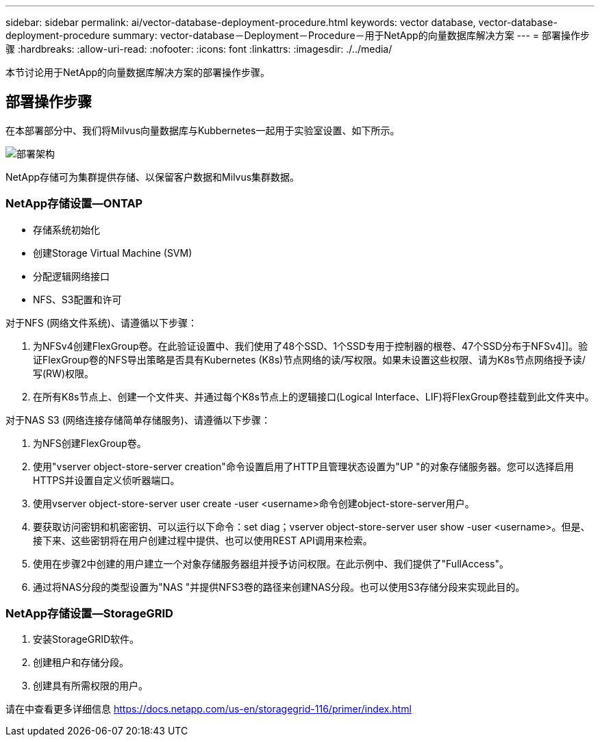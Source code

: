 ---
sidebar: sidebar 
permalink: ai/vector-database-deployment-procedure.html 
keywords: vector database, vector-database-deployment-procedure 
summary: vector-database－Deployment－Procedure－用于NetApp的向量数据库解决方案 
---
= 部署操作步骤
:hardbreaks:
:allow-uri-read: 
:nofooter: 
:icons: font
:linkattrs: 
:imagesdir: ./../media/


[role="lead"]
本节讨论用于NetApp的向量数据库解决方案的部署操作步骤。



== 部署操作步骤

在本部署部分中、我们将Milvus向量数据库与Kubbernetes一起用于实验室设置、如下所示。

image::Deployment_architecture.png[部署架构]

NetApp存储可为集群提供存储、以保留客户数据和Milvus集群数据。



=== NetApp存储设置—ONTAP

* 存储系统初始化
* 创建Storage Virtual Machine (SVM)
* 分配逻辑网络接口
* NFS、S3配置和许可


对于NFS (网络文件系统)、请遵循以下步骤：

. 为NFSv4创建FlexGroup卷。在此验证设置中、我们使用了48个SSD、1个SSD专用于控制器的根卷、47个SSD分布于NFSv4]]。验证FlexGroup卷的NFS导出策略是否具有Kubernetes (K8s)节点网络的读/写权限。如果未设置这些权限、请为K8s节点网络授予读/写(RW)权限。
. 在所有K8s节点上、创建一个文件夹、并通过每个K8s节点上的逻辑接口(Logical Interface、LIF)将FlexGroup卷挂载到此文件夹中。


对于NAS S3 (网络连接存储简单存储服务)、请遵循以下步骤：

. 为NFS创建FlexGroup卷。
. 使用"vserver object-store-server creation"命令设置启用了HTTP且管理状态设置为"UP "的对象存储服务器。您可以选择启用HTTPS并设置自定义侦听器端口。
. 使用vserver object-store-server user create -user <username>命令创建object-store-server用户。
. 要获取访问密钥和机密密钥、可以运行以下命令：set diag；vserver object-store-server user show -user <username>。但是、接下来、这些密钥将在用户创建过程中提供、也可以使用REST API调用来检索。
. 使用在步骤2中创建的用户建立一个对象存储服务器组并授予访问权限。在此示例中、我们提供了"FullAccess"。
. 通过将NAS分段的类型设置为"NAS "并提供NFS3卷的路径来创建NAS分段。也可以使用S3存储分段来实现此目的。




=== NetApp存储设置—StorageGRID

. 安装StorageGRID软件。
. 创建租户和存储分段。
. 创建具有所需权限的用户。


请在中查看更多详细信息 https://docs.netapp.com/us-en/storagegrid-116/primer/index.html[]
